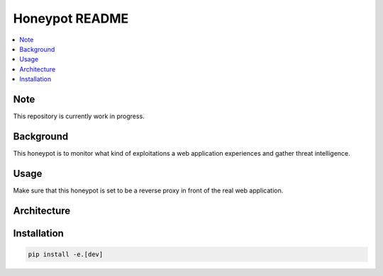 Honeypot README
===============

.. contents:: :local:


Note
----
This repository is currently work in progress.


Background
----------
This honeypot is to monitor what kind of exploitations a web application experiences and gather threat intelligence.


Usage
-----
Make sure that this honeypot is set to be a reverse proxy in front of the real web application. 

Architecture
------------
.. image:: images/architecture.jpg
    :width: 700

Installation
------------
.. code-block::

    pip install -e.[dev]